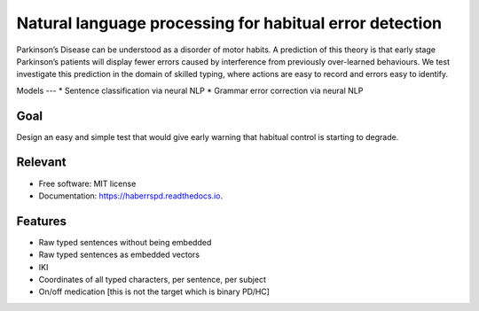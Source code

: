 Natural language processing for habitual error detection
=========

Parkinson’s Disease can be understood as a disorder of motor habits. A prediction of this theory is that early stage Parkinson’s patients will display fewer errors caused by interference from previously over-learned behaviours. We test investigate this prediction in the domain of skilled typing, where actions are easy to record and errors easy to identify.

Models
---
* Sentence classification via neural NLP
* Grammar error correction via neural NLP

Goal
--------

Design an easy and simple test that would give early warning that habitual control is starting to degrade.


Relevant
--------

* Free software: MIT license
* Documentation: https://haberrspd.readthedocs.io.

Features
--------

* Raw typed sentences without being embedded
* Raw typed sentences as embedded vectors
* IKI
* Coordinates of all typed characters, per sentence, per subject
* On/off medication [this is not the target which is binary PD/HC]

